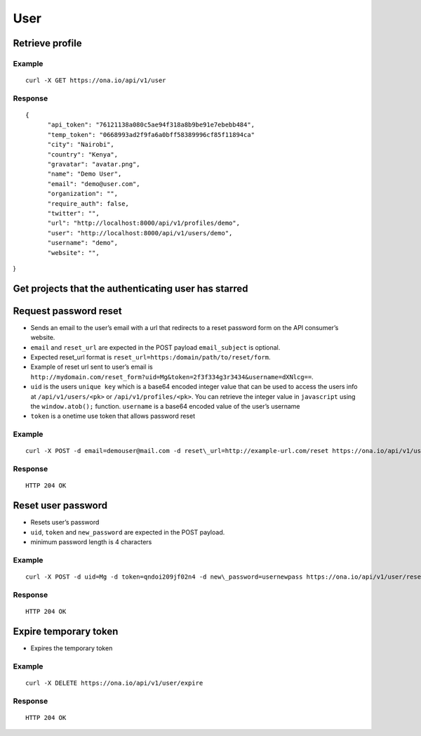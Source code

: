 User
****

Retrieve profile
================

Example
-------

::

      curl -X GET https://ona.io/api/v1/user

Response
--------

::

      {
            "api_token": "76121138a080c5ae94f318a8b9be91e7ebebb484",
            "temp_token": "0668993ad2f9fa6a0bff58389996cf85f11894ca"
            "city": "Nairobi",
            "country": "Kenya",
            "gravatar": "avatar.png",
            "name": "Demo User",
            "email": "demo@user.com",
            "organization": "",
            "require_auth": false,
            "twitter": "",
            "url": "http://localhost:8000/api/v1/profiles/demo",
            "user": "http://localhost:8000/api/v1/users/demo",
            "username": "demo",
            "website": "",

}

Get projects that the authenticating user has starred
=====================================================

.. raw:: html

   <pre class="prettyprint">
   <b>GET</b> /api/v1/user/<code>{username}</code>/starred</pre>

Request password reset
======================

.. raw:: html

   <pre class="prettyprint">
   <b>POST</b> /api/v1/user/reset
   </pre>

-  Sends an email to the user’s email with a url that redirects to a reset password form on the API consumer’s website.
-  ``email`` and ``reset_url`` are expected in the POST payload ``email_subject`` is optional.
-  Expected reset\_url format is ``reset_url=https:/domain/path/to/reset/form``.
-  Example of reset url sent to user’s email is ``http://mydomain.com/reset_form?uid=Mg&token=2f3f334g3r3434&username=dXNlcg==``.
-  ``uid`` is the users ``unique key`` which is a base64 encoded integer value that can be used to access the users info at ``/api/v1/users/<pk>`` or ``/api/v1/profiles/<pk>``. You can retrieve the integer value in ``javascript`` using the ``window.atob();`` function. ``username`` is a base64 encoded value of the user’s username
-  ``token`` is a onetime use token that allows password reset

Example
-------

::

      curl -X POST -d email=demouser@mail.com -d reset\_url=http://example-url.com/reset https://ona.io/api/v1/user/reset -d email_subject="Reset password requested"

Response
--------

::

       HTTP 204 OK

Reset user password
===================

.. raw:: html

   <pre class="prettyprint">
   <b>POST</b> /api/v1/user/reset
   </pre>

-  Resets user’s password
-  ``uid``, ``token`` and ``new_password`` are expected in the POST payload.
-  minimum password length is 4 characters

Example
-------

::

      curl -X POST -d uid=Mg -d token=qndoi209jf02n4 -d new\_password=usernewpass https://ona.io/api/v1/user/reset

Response
--------

::

       HTTP 204 OK

Expire temporary token
======================

.. raw:: html

   <pre class="prettyprint">
   <b>DELETE</b> /api/v1/user/expire
   </pre>

-  Expires the temporary token

Example
-------

::

      curl -X DELETE https://ona.io/api/v1/user/expire 

Response
--------

::

       HTTP 204 OK
